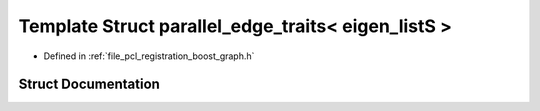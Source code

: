 .. _exhale_struct_structboost_1_1parallel__edge__traits_3_01eigen__list_s_01_4:

Template Struct parallel_edge_traits< eigen_listS >
===================================================

- Defined in :ref:`file_pcl_registration_boost_graph.h`


Struct Documentation
--------------------


.. doxygenstruct:: boost::parallel_edge_traits< eigen_listS >
   :members:
   :protected-members:
   :undoc-members: